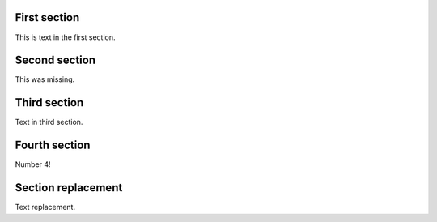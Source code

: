 First section
=============

This is text in the first section.

Second section
==============

This was missing.

Third section
=============

Text in third section.

Fourth section
==============

Number 4!

Section replacement
===================

Text replacement.
